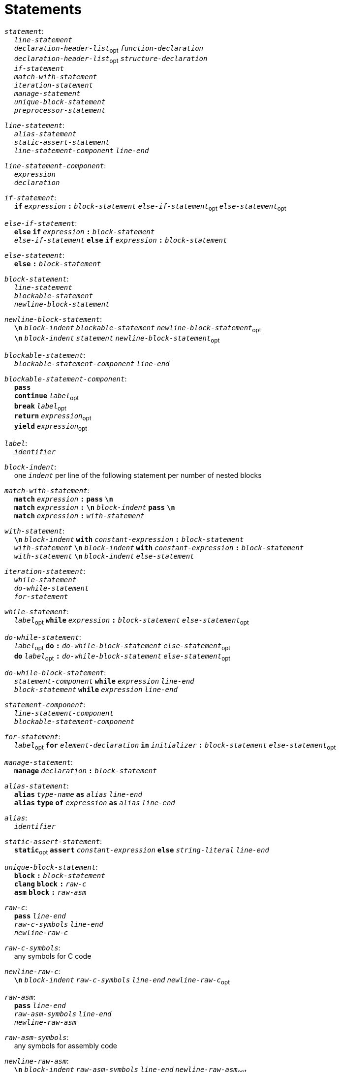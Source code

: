 = Statements

++++
<link rel="stylesheet" href="../style.css" type="text/css">
++++

:tab: &nbsp;&nbsp;&nbsp;&nbsp;
:hardbreaks-option:

:star: *

`_statement_`:
{tab} `_line-statement_`
{tab} `_declaration-header-list_`~opt~ `_function-declaration_`
{tab} `_declaration-header-list_`~opt~ `_structure-declaration_`
{tab} `_if-statement_`
{tab} `_match-with-statement_`
{tab} `_iteration-statement_`
{tab} `_manage-statement_`
{tab} `_unique-block-statement_`
{tab} `_preprocessor-statement_`

`_line-statement_`:
{tab} `_alias-statement_`
{tab} `_static-assert-statement_`
{tab} `_line-statement-component_` `_line-end_`

`_line-statement-component_`:
{tab} `_expression_`
{tab} `_declaration_`

`_if-statement_`:
{tab} `*if*` `_expression_` `*:*` `_block-statement_` `_else-if-statement_`~opt~ `_else-statement_`~opt~

`_else-if-statement_`:
{tab} `*else*` `*if*` `_expression_` `*:*` `_block-statement_`
{tab} `_else-if-statement_` `*else*` `*if*` `_expression_` `*:*` `_block-statement_`

`_else-statement_`:
{tab} `*else*` `*:*` `_block-statement_`

`_block-statement_`:
{tab} `_line-statement_`
{tab} `_blockable-statement_`
{tab} `_newline-block-statement_`

`_newline-block-statement_`:
{tab} `*\n*` `_block-indent_` `_blockable-statement_` `_newline-block-statement_`~opt~
{tab} `*\n*` `_block-indent_` `_statement_` `_newline-block-statement_`~opt~

`_blockable-statement_`:
{tab} `_blockable-statement-component_` `_line-end_`

`_blockable-statement-component_`:
{tab} `*pass*`
{tab} `*continue*` `_label_`~opt~
{tab} `*break*` `_label_`~opt~
{tab} `*return*` `_expression_`~opt~
{tab} `*yield*` `_expression_`~opt~

`_label_`:
{tab} `_identifier_`

`_block-indent_`:
{tab} one `_indent_` per line of the following statement per number of nested blocks

`_match-with-statement_`:
{tab} `*match*` `_expression_` `*:*` `*pass*` `*\n*`
{tab} `*match*` `_expression_` `*:*` `*\n*` `_block-indent_` `*pass*` `*\n*`
{tab} `*match*` `_expression_` `*:*` `_with-statement_`

`_with-statement_`:
{tab} `*\n*` `_block-indent_` `*with*` `_constant-expression_` `*:*` `_block-statement_`
{tab} `_with-statement_` `*\n*` `_block-indent_` `*with*` `_constant-expression_` `*:*` `_block-statement_`
{tab} `_with-statement_` `*\n*` `_block-indent_` `_else-statement_`

`_iteration-statement_`:
{tab} `_while-statement_`
{tab} `_do-while-statement_`
{tab} `_for-statement_`

`_while-statement_`:
{tab} `_label_`~opt~ `*while*` `_expression_` `*:*` `_block-statement_` `_else-statement_`~opt~

`_do-while-statement_`:
{tab} `_label_`~opt~ `*do*` `*:*` `_do-while-block-statement_` `_else-statement_`~opt~
{tab} `*do*` `_label_`~opt~ `*:*` `_do-while-block-statement_` `_else-statement_`~opt~

`_do-while-block-statement_`:
{tab} `_statement-component_` `*while*` `_expression_` `_line-end_`
{tab} `_block-statement_` `*while*` `_expression_` `_line-end_`

`_statement-component_`:
{tab} `_line-statement-component_`
{tab} `_blockable-statement-component_`

`_for-statement_`:
{tab} `_label_`~opt~ `*for*` `_element-declaration_` `*in*` `_initializer_` `*:*` `_block-statement_` `_else-statement_`~opt~

`_manage-statement_`:
{tab} `*manage*` `_declaration_` `*:*` `_block-statement_`

`_alias-statement_`:
{tab} `*alias*`  `_type-name_` `*as*` `_alias_` `_line-end_`
{tab} `*alias*` `*type*` `*of*` `_expression_` `*as*` `_alias_` `_line-end_`

`_alias_`:
{tab} `_identifier_`

`_static-assert-statement_`:
{tab} `*static*`~opt~ `*assert*` `_constant-expression_` `*else*` `_string-literal_` `_line-end_`

`_unique-block-statement_`:
{tab} `*block*` `*:*` `_block-statement_`
{tab} `*clang*` `*block*` `*:*` `_raw-c_`
{tab} `*asm*` `*block*` `*:*` `_raw-asm_`

`_raw-c_`:
{tab} `*pass*` `_line-end_`
{tab} `_raw-c-symbols_` `_line-end_`
{tab} `_newline-raw-c_`

`_raw-c-symbols_`:
{tab} any symbols for C code

`_newline-raw-c_`:
{tab} `*\n*` `_block-indent_` `_raw-c-symbols_` `_line-end_` `_newline-raw-c_`~opt~

`_raw-asm_`:
{tab} `*pass*` `_line-end_`
{tab} `_raw-asm-symbols_` `_line-end_`
{tab} `_newline-raw-asm_`

`_raw-asm-symbols_`:
{tab} any symbols for assembly code

`_newline-raw-asm_`:
{tab} `*\n*` `_block-indent_` `_raw-asm-symbols_` `_line-end_` `_newline-raw-asm_`~opt~
